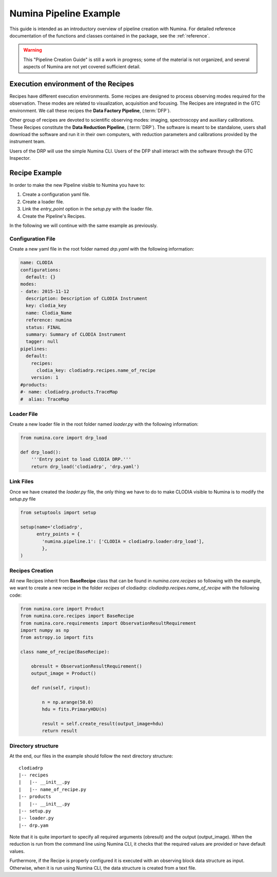 ***********************
Numina Pipeline Example
***********************

This guide is intended as an introductory overview of pipeline creation
with Numina. For detailed reference documentation of the functions and
classes contained in the package, see the :ref:`reference`.

.. warning::

   This "Pipeline Creation Guide" is still a work in progress; some of 
   the material
   is not organized, and several aspects of Numina are not yet covered
   sufficient detail.

Execution environment of the Recipes
####################################



Recipes have different execution environments. Some recipes are designed
to process observing modes required for the observation. These modes
are related to visualization, acquisition and focusing. The Recipes
are integrated in the GTC environment. We call these recipes the
**Data Factory Pipeline**, (:term:`DFP`).

Other group of recipes are devoted to scientific observing modes: imaging, 
spectroscopy and auxiliary calibrations. These Recipes constitute the
**Data Reduction Pipeline**, (:term:`DRP`). The software is meant to be standalone,
users shall download the software and run it in their own computers, with
reduction parameters and calibrations provided by the instrument team.

Users of the DRP will use the simple Numina CLI.
Users of the DFP shall interact with the software
through the GTC Inspector.


Recipe Example
##############
In order to make the new Pipeline visible to Numina you have to:

1.  Create a configuration yaml file.
2.  Create a loader file.
3.  Link the *entry_point* option in the *setup.py* with the loader file.
4.  Create the Pipeline's Recipes.

In the following we will continue with the same example as previously.


Configuration File
******************
Create a new yaml file in the root folder named *drp.yaml* with the following
information:

.. code-block:: yaml

    name: CLODIA
    configurations:
      default: {}
    modes:
    - date: 2015-11-12
      description: Description of CLODIA Instrument
      key: clodia_key
      name: Clodia_Name
      reference: numina
      status: FINAL
      summary: Summary of CLODIA Instrument
      tagger: null
    pipelines:
      default:
        recipes:
          clodia_key: clodiadrp.recipes.name_of_recipe
        version: 1
    #products:
    #- name: clodiadrp.products.TraceMap
    #  alias: TraceMap


Loader File
***********
Create a new loader file in the root folder named *loader.py* with the
following information:

.. code-block:: python

    from numina.core import drp_load

    def drp_load():
        '''Entry point to load CLODIA DRP.'''
        return drp_load('clodiadrp', 'drp.yaml')


Link Files
**********
Once we have created the *loader.py* file, the only thing we have to do to
make CLODIA visible to Numina is to modify the *setup.py* file

.. code-block:: python

    from setuptools import setup

    setup(name='clodiadrp',
          entry_points = {
            'numina.pipeline.1': ['CLODIA = clodiadrp.loader:drp_load'],
            },
    )


Recipes Creation
****************
All new Recipes inherit from **BaseRecipe** class that can be found in
*numina.core.recipes* so following with the example, we want to create a new
recipe in the folder *recipes* of clodiadrp: *clodiadrp.recipes.name_of_recipe*
with the following code:

.. code-block:: python

    from numina.core import Product
    from numina.core.recipes import BaseRecipe
    from numina.core.requirements import ObservationResultRequirement
    import numpy as np
    from astropy.io import fits

    class name_of_recipe(BaseRecipe):

        obresult = ObservationResultRequirement()
        output_image = Product()

        def run(self, rinput):

            n = np.arange(50.0)
            hdu = fits.PrimaryHDU(n)

            result = self.create_result(output_image=hdu)
            return result

Directory structure
*******************

At the end, our files in the example should follow the next directory
structure::

    clodiadrp
    |-- recipes
    |   |-- __init__.py
    |   |-- name_of_recipe.py
    |-- products
    |   |-- __init__.py
    |-- setup.py
    |-- loader.py
    |-- drp.yam


Note that it is quite important to specify all required arguments (obresult)
and the output (output_image). When the reduction is run from the command line
using Numina CLI, it checks that the required values are provided or have
default values.

Furthermore, if the Recipe is properly configured it is executed with an
observing block data structure as input. Otherwise, when it is run using
Numina CLI, the data structure is created from a text file.




